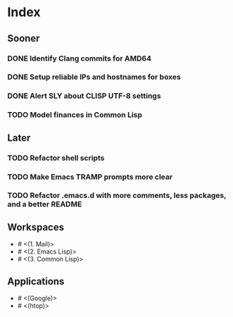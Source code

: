 * Index

** Sooner

*** DONE Identify Clang commits for AMD64
    CLOSED: [2019-12-15 Sun 13:16]
*** DONE Setup reliable IPs and hostnames for boxes
    CLOSED: [2019-12-26 Thu 20:57]
*** DONE Alert SLY about CLISP UTF-8 settings
    CLOSED: [2020-02-11 Tue 23:43]
*** TODO Model finances in Common Lisp

** Later

*** TODO Refactor shell scripts
*** TODO Make Emacs TRAMP prompts more clear
*** TODO Refactor .emacs.d with more comments, less packages, and a better README

** Workspaces

- # <(1. Mail)>
- # <(2. Emacs Lisp)>
- # <(3. Common Lisp)>

** Applications

- # <(Google)>
- # <(htop)>
